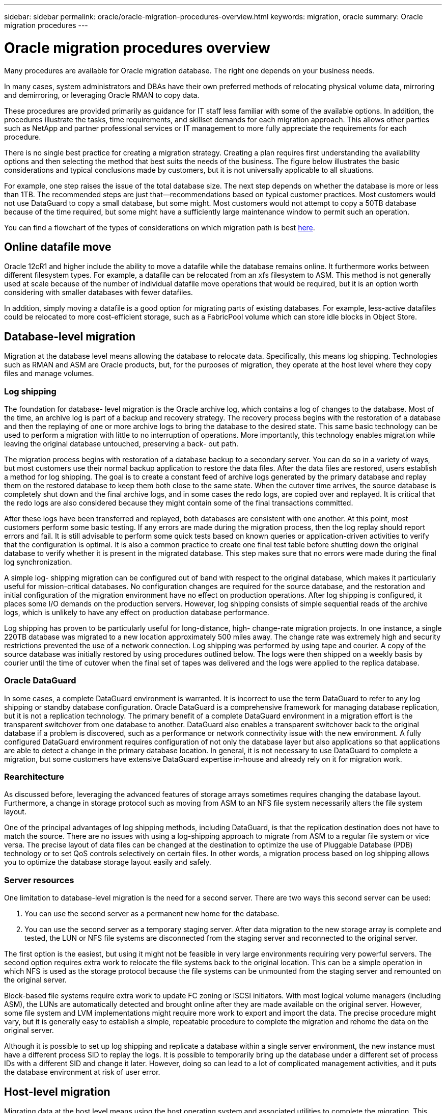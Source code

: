 ---
sidebar: sidebar
permalink: oracle/oracle-migration-procedures-overview.html
keywords: migration, oracle
summary: Oracle migration procedures
---

= Oracle migration procedures overview
:hardbreaks:
:nofooter:
:icons: font
:linkattrs:
:imagesdir: ../../media/

[.lead]
Many procedures are available for Oracle migration database. The right one depends on your business needs.

In many cases, system administrators and DBAs have their own preferred methods of relocating physical volume data, mirroring and demirroring, or leveraging Oracle RMAN to copy data.

These procedures are provided primarily as guidance for IT staff less familiar with some of the available options. In addition, the procedures illustrate the tasks, time requirements, and skillset demands for each migration approach. This allows other parties such as NetApp and partner professional services or IT management to more fully appreciate the requirements for each procedure.

There is no single best practice for creating a migration strategy. Creating a plan requires first understanding the availability options and then selecting the method that best suits the needs of the business. The figure below illustrates the basic considerations and typical conclusions made by customers, but it is not universally applicable to all situations.

For example, one step raises the issue of the total database size. The next step depends on whether the database is more or less than 1TB. The recommended steps are just that—recommendations based on typical customer practices. Most customers would not use DataGuard to copy a small database, but some might. Most customers would not attempt to copy a 50TB database because of the time required, but some might have a sufficiently large maintenance window to permit such an operation.

You can find a flowchart of the types of considerations on which migration path is best link:/media/migration-options-flowchart.png[here].

== Online datafile move
Oracle 12cR1 and higher include the ability to move a datafile while the database remains online. It furthermore works between different filesystem types. For example, a datafile can be relocated from an xfs filesystem to ASM. This method is not generally used at scale because of the number of individual datafile move operations that would be required, but it is an option worth considering with smaller databases with fewer datafiles.

In addition, simply moving a datafile is a good option for migrating parts of existing databases. For example, less-active datafiles could be relocated to more cost-efficient storage, such as a FabricPool volume which can store idle blocks in Object Store.

== Database-level migration
Migration at the database level means allowing the database to relocate data. Specifically, this means log shipping. Technologies such as RMAN and ASM are Oracle products, but, for the purposes of migration, they operate at the host level where they copy files and manage volumes.

=== Log shipping
The foundation for database- level migration is the Oracle archive log, which contains a log of changes to the database. Most of the time, an archive log is part of a backup and recovery strategy. The recovery process begins with the restoration of a database and then the replaying of one or more archive logs to bring the database to the desired state. This same basic technology can be used to perform a migration with little to no interruption of operations. More importantly, this technology enables migration while leaving the original database untouched, preserving a back- out path.

The migration process begins with restoration of a database backup to a secondary server. You can do so in a variety of ways, but most customers use their normal backup application to restore the data files. After the data files are restored, users establish a method for log shipping. The goal is to create a constant feed of archive logs generated by the primary database and replay them on the restored database to keep them both close to the same state. When the cutover time arrives, the source database is completely shut down and the final archive logs, and in some cases the redo logs, are copied over and replayed. It is critical that the redo logs are also considered because they might contain some of the final transactions committed.

After these logs have been transferred and replayed, both databases are consistent with one another. At this point, most customers perform some basic testing. If any errors are made during the migration process, then the log replay should report errors and fail. It is still advisable to perform some quick tests based on known queries or application-driven activities to verify that the configuration is optimal. It is also a common practice to create one final test table before shutting down the original database to verify whether it is present in the migrated database. This step makes sure that no errors were made during the final log synchronization.

A simple log- shipping migration can be configured out of band with respect to the original database, which makes it particularly useful for mission-critical databases. No configuration changes are required for the source database, and the restoration and initial configuration of the migration environment have no effect on production operations. After log shipping is configured, it places some I/O demands on the production servers. However, log shipping consists of simple sequential reads of the archive logs, which is unlikely to have any effect on production database performance.

Log shipping has proven to be particularly useful for long-distance, high- change-rate migration projects. In one instance, a single 220TB database was migrated to a new location approximately 500 miles away. The change rate was extremely high and security restrictions prevented the use of a network connection. Log shipping was performed by using tape and courier. A copy of the source database was initially restored by using procedures outlined below. The logs were then shipped on a weekly basis by courier until the time of cutover when the final set of tapes was delivered and the logs were applied to the replica database.

=== Oracle DataGuard
In some cases, a complete DataGuard environment is warranted. It is incorrect to use the term DataGuard to refer to any log shipping or standby database configuration. Oracle DataGuard is a comprehensive framework for managing database replication, but it is not a replication technology. The primary benefit of a complete DataGuard environment in a migration effort is the transparent switchover from one database to another. DataGuard also enables a transparent switchover back to the original database if a problem is discovered, such as a performance or network connectivity issue with the new environment. A fully configured DataGuard environment requires configuration of not only the database layer but also applications so that applications are able to detect a change in the primary database location. In general, it is not necessary to use DataGuard to complete a migration, but some customers have extensive DataGuard expertise in-house and already rely on it for migration work.

=== Rearchitecture
As discussed before, leveraging the advanced features of storage arrays sometimes requires changing the database layout. Furthermore, a change in storage protocol such as moving from ASM to an NFS file system necessarily alters the file system layout.

One of the principal advantages of log shipping methods, including DataGuard, is that the replication destination does not have to match the source. There are no issues with using a log-shipping approach to migrate from ASM to a regular file system or vice versa. The precise layout of data files can be changed at the destination to optimize the use of Pluggable Database (PDB) technology or to set QoS controls selectively on certain files. In other words, a migration process based on log shipping allows you to optimize the database storage layout easily and safely.

=== Server resources
One limitation to database-level migration is the need for a second server. There are two ways this second server can be used:

. You can use the second server as a permanent new home for the database.
. You can use the second server as a temporary staging server. After data migration to the new storage array is complete and tested, the LUN or NFS file systems are disconnected from the staging server and reconnected to the original server.

The first option is the easiest, but using it might not be feasible in very large environments requiring very powerful servers. The second option requires extra work to relocate the file systems back to the original location. This can be a simple operation in which NFS is used as the storage protocol because the file systems can be unmounted from the staging server and remounted on the original server.

Block-based file systems require extra work to update FC zoning or iSCSI initiators. With most logical volume managers (including ASM), the LUNs are automatically detected and brought online after they are made available on the original server. However, some file system and LVM implementations might require more work to export and import the data. The precise procedure might vary, but it is generally easy to establish a simple, repeatable procedure to complete the migration and rehome the data on the original server.

Although it is possible to set up log shipping and replicate a database within a single server environment, the new instance must have a different process SID to replay the logs. It is possible to temporarily bring up the database under a different set of process IDs with a different SID and change it later. However, doing so can lead to a lot of complicated management activities, and it puts the database environment at risk of user error.

== Host-level migration
Migrating data at the host level means using the host operating system and associated utilities to complete the migration. This process includes any utility that copies data, including Oracle RMAN and Oracle ASM.

=== Data copying
The value of a simple copy operation should not be underestimated. Modern network infrastructures can move data at rates measured in gigabytes per second, and file copy operations are based on efficient sequential read and write I/O. More disruption is unavoidable with a host copy operation when compared to log shipping, but a migration is more than just the data movement. It generally includes changes to networking, the database restart time, and postmigration testing.

The actual time required to copy data might not be significant. Furthermore, a copy operation preserves a guaranteed back- out path because the original data remains untouched. If any problems are encountered during the migration process, the original file systems with the original data can be reactivated.

=== Replatforming
Replatforming refers to a change in the CPU type. When a database is migrated from a traditional Solaris, AIX, or HP-UX platform to x86 Linux, the data must be reformatted because of changes in the CPU architecture. SPARC, IA64, and POWER CPUs are known as big endian processors, while the x86 and x86_64 architectures are known as little endian. As a result, some data within Oracle data files is ordered differently depending on the processor in use.

Traditionally, customers have used DataPump to replicate data across platforms. DataPump is a utility that creates a special type of logical data export that can be more rapidly imported at the destination database. Because it creates a logical copy of the data, DataPump leaves the dependencies of processor endianness behind. DataPump is still used by some customers for replatforming, but a faster option has become available with Oracle 11g: cross-platform transportable tablespaces. This advance allows a tablespace to be converted to a different endian format in place. This is a physical transformation that offers better performance than a DataPump export, which must convert physical bytes to logical data and then convert back to physical bytes.

A complete discussion of DataPump and transportable tablespaces is beyond the scope NetApp documentation, but NetApp has some recommendations based on our experience assisting customers during migration to a new storage array log with a new CPU architecture:

* If DataPump is being used, the time required to complete the migration should be measured in a test environment. Customers are sometimes surprised at the time required to complete the migration. This unexpected additional downtime can cause disruption.
* Many customers mistakenly believe that cross-platform transportable tablespaces do not require data conversion. When a CPU with a different endian is used, an RMAN `convert` operation must be performed on the data files beforehand. This is not an instantaneous operation. In some cases, the conversion process can be sped up by having multiple threads operating on different data files, but the conversion process cannot be avoided.

=== Logical volume manager-driven migration
LVMs work by taking a group of one or more LUNs and breaking them into small units generally referred to as extents. The pool of extents is then used as a source to create logical volumes that are essentially virtualized. This virtualization layer delivers value in various ways:

* Logical volumes can use extents drawn from multiple LUNs. When a file system is created on a logical volume, it can use the full performance capabilities of all LUNs. It also promotes the even loading of all LUNs in the volume group, delivering more predictable performance.
* Logical volumes can be resized by adding and, in some cases, removing extents. Resizing a file system on a logical volume is generally nondisruptive.
* Logical volumes can be nondisruptively migrated by moving the underlying extents.

Migration using an LVM works in one of two ways: moving an extent or mirroring/demirroring an extent. LVM migration uses efficient large-block sequential I/O and only rarely creates any performance concerns. If this does become an issue, there are usually options for throttling the I/O rate. Doing so increases the time required to complete the migration and yet reduces the I/O burden on the host and storage systems.

==== Mirror and demirror
Some volume managers, such as AIX LVM, allow the user to specify the number of copies for each extent and to control which devices host each copy. Migration is accomplished by taking an existing logical volume, mirroring the underlying extents to the new volumes, waiting for the copies to synchronize, and then dropping the old copy. If a back- out path is desired, a snapshot of the original data can be created before the point at which the mirror copy is dropped. Alternatively, the server can be shut down briefly to mask original LUNs before forcibly deleting the contained mirror copies. Doing so preserves a recoverable copy of the data in its original location.

==== Extent migration
Almost all volume managers allow extents to be migrated, and sometimes multiple options exist. For example, some volume managers allow an administrator to relocate the individual extents for a specific logical volume from old to new storage. Volume managers such as Linux LVM2 offer the `pvmove` command, which relocates all extents on the specified LUN device to a new LUN. After the old LUN is evacuated, it can be removed.

[NOTE]
The primary risk to operations is the removal of old, unused LUNs from the configuration. Great care must be taken when changing FC zoning and removing stale LUN devices.

=== Oracle Automatic Storage Management
Oracle ASM is a combined logical volume manager and file system. At a high level, Oracle ASM takes a collection of LUNs, breaks them into small units of allocation, and presents them as a single volume known as an ASM disk group. ASM also includes the ability to mirror the disk group by setting the redundancy level. A volume can be unmirrored (external redundancy), mirrored (normal redundancy), or three-way mirrored (high redundancy). Care must be taken when configuring the redundancy level because it cannot be changed after creation.

ASM also provides file system functionality. Although the file system is not visible directly from the host, the Oracle database can create, move, and delete files and directories on an ASM disk group. Also, the structure can be navigated by using the asmcmd utility.

As with other LVM implementations, Oracle ASM optimizes I/O performance by striping and load-balancing the I/O of each file across all available LUNs. Second, the underlying extents can be relocated to enable both resizing of the ASM disk group as well as migration. Oracle ASM automates the process through the rebalancing operation. New LUNs are added to an ASM disk group and old LUNs are dropped, which triggers extent relocation and subsequent drop of the evacuated LUN from the disk group. This process is one of the most proven methods of migration, and the reliability of ASM at delivering transparent migration is possibly its most important feature.

[NOTE]
Because the mirroring level of Oracle ASM is fixed, it cannot be used with the mirror and demirror method of migration.

== Storage-level migration
Storage-level migration means performing the migration below both the application and operating system level. In the past, this sometimes meant using specialized devices that would copy LUNs at the network level, but these capabilities are now found natively in ONTAP.

=== SnapMirror
Migration of databases from between NetApp systems is almost universally performed with the NetApp SnapMirror data replication software. The process involves setting up a mirror relationship for the volumes to be migrated, allowing them to synchronize, and then waiting for the cutover window. When it arrives, the source database is shut down, one final mirror update is performed, and the mirror is broken. The replica volumes are then ready for use, either by mounting a contained NFS file system directory or by discovering the contained LUNs and starting the database.

Relocating volumes within a single ONTAP cluster is not considered migration, but rather a routine `volume move` operation. SnapMirror is used as the data replication engine within the cluster. This process is fully automated. There are no additional migration steps to be performed when attributes of the volume, such as LUN mapping or the NFS export permissions, are moved with the volume itself. The relocation is nondisruptive to host operations. In some cases, network access must be updated to make sure that the newly relocated data is accessed in the most efficient way possible, but these tasks are also nondisruptive.

=== Foreign LUN Import (FLI)
FLI is a feature that allows a Data ONTAP system running 8.3 or higher to migrate an existing LUN from another storage array. The procedure is simple: The ONTAP system is zoned to the existing storage array as if it was any other SAN host. Data ONTAP then takes control of the desired legacy LUNs and migrates the underlying data. In addition, the import process uses the efficiency settings of the new volume as data is migrated, meaning that data can be compressed and deduplicated inline during the migration process.

The first implementation of FLI in Data ONTAP 8.3 permitted only offline migration. This was an extremely fast transfer, but it still meant that the LUN data was unavailable until the migration was complete. Online migration was introduced in Data ONTAP 8.3.1. This kind of migration minimizes disruption by allowing ONTAP to serve LUN data during the transfer process. There is a brief disruption while the host is rezoned to use the LUNs through ONTAP. However, as soon as those changes are made, the data is once again accessible and remains accessible throughout the migration process.

Read I/O is proxied through ONTAP until the copy operation is complete, while write I/O is synchronously written to both the foreign and ONTAP LUN. The two LUN copies are kept in sync in this manner until the administrator executes a complete cutover that releases the foreign LUN and no longer replicates writes.

FLI is designed to work with FC, but if there is a desire to change to iSCSI, then the migrated LUN can easily be remapped as an iSCSI LUN after migration is completed.

Among the features of FLI is automatic alignment detection and adjustment. In this context, the term alignment refers to a partition on a LUN device. Optimum performance requires that I/O be aligned to 4K blocks. If a partition is placed at an offset that is not a multiple of 4K, performance suffers.

There is a second aspect of alignment that cannot be corrected by adjusting a partition offset—the file system block size. For example, a ZFS file system generally defaults to an internal block size of 512 bytes. Other customers using AIX have occasionally created jfs2 file systems with a 512- or 1, 024- byte block size. Although the file system might be aligned to a 4K boundary, the files created within that file system are not and performance suffers.

FLI should not be used in these circumstances. Although the data is accessible after migration, the result is file systems with serious performance limitations. As a general principle, any file system supporting a random overwrite workload on ONTAP should use a 4K block size. This is primarily applicable to workloads such as database data files and VDI deployments. The block size can be identified using the relevant host operating system commands.

For example, on AIX, the block size can be viewed with `lsfs -q`. With Linux, `xfs_info` and `tune2fs` can be used for `xfs` and `ext3/ext4`, respectively. With `zfs`, the command is `zdb -C`.

The parameter that controls the block size is `ashift` and generally defaults to a value of 9, which means 2^9, or 512 bytes. For optimum performance, the `ashift` value must be 12 (2^12=4K). This value is set at the time the zpool is created and cannot be changed, which means that data zpools with an `ashift` other than 12 should be migrated by copying data to a newly created zpool.

Oracle ASM does not have a fundamental block size. The only requirement is that the partition on which the ASM disk is built must be properly aligned.

=== 7-Mode Transition Tool
The 7-Mode Transition Tool (7MTT) is an automation utility used to migrate large 7- Mode configurations to ONTAP. Most database customers find other methods easier, in part because they usually migrate their environments database by database rather than relocating the entire storage footprint. Additionally, databases are frequently only a part of a larger storage environment. Therefore, databases are often migrated individually, and then the remaining environment can be moved with 7MTT.

There is a small but significant number of customers who have storage systems that are dedicated to complicated database environments. These environments might contain many volumes, snapshots, and numerous configuration details such as export permissions, LUN initiator groups, user permissions, and Lightweight Directory Access Protocol configuration. In such cases, the automation abilities of 7MTT can simplify a migration.

7MTT can operate in one of two modes:

* *Copy- based transition (CBT).* 7MTT with CBT sets up SnapMirror volumes from an existing 7- Mode system in the new environment. After the data is in sync, 7MTT orchestrates the cutover process.
* *Copy- free transition (CFT).* 7MTT with CFT is based on the in-place conversion of existing 7- Mode disk shelves. No data is copied, and the existing disk shelves can be reused. The existing data protection and storage efficiency configuration is preserved.

The primary difference between these two options is that copy-free transition is a big- bang approach in which all disk shelves attached to the original 7- Mode HA pair must be relocated to the new environment. There is no option to move a subset of shelves. The copy-based approach allows selected volumes to be moved. There is also potentially a longer cutover window with copy-free transition because of the tie required to recable disk shelves and convert metadata. Based on field experience, NetApp recommends allowing 1 hour for relocating and recabling disk shelves and between 15 minutes and 2 hours for metadata conversion.